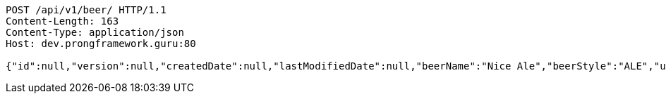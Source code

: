 [source,http,options="nowrap"]
----
POST /api/v1/beer/ HTTP/1.1
Content-Length: 163
Content-Type: application/json
Host: dev.prongframework.guru:80

{"id":null,"version":null,"createdDate":null,"lastModifiedDate":null,"beerName":"Nice Ale","beerStyle":"ALE","upc":123123123123,"price":9.99,"quantityOnHand":null}
----